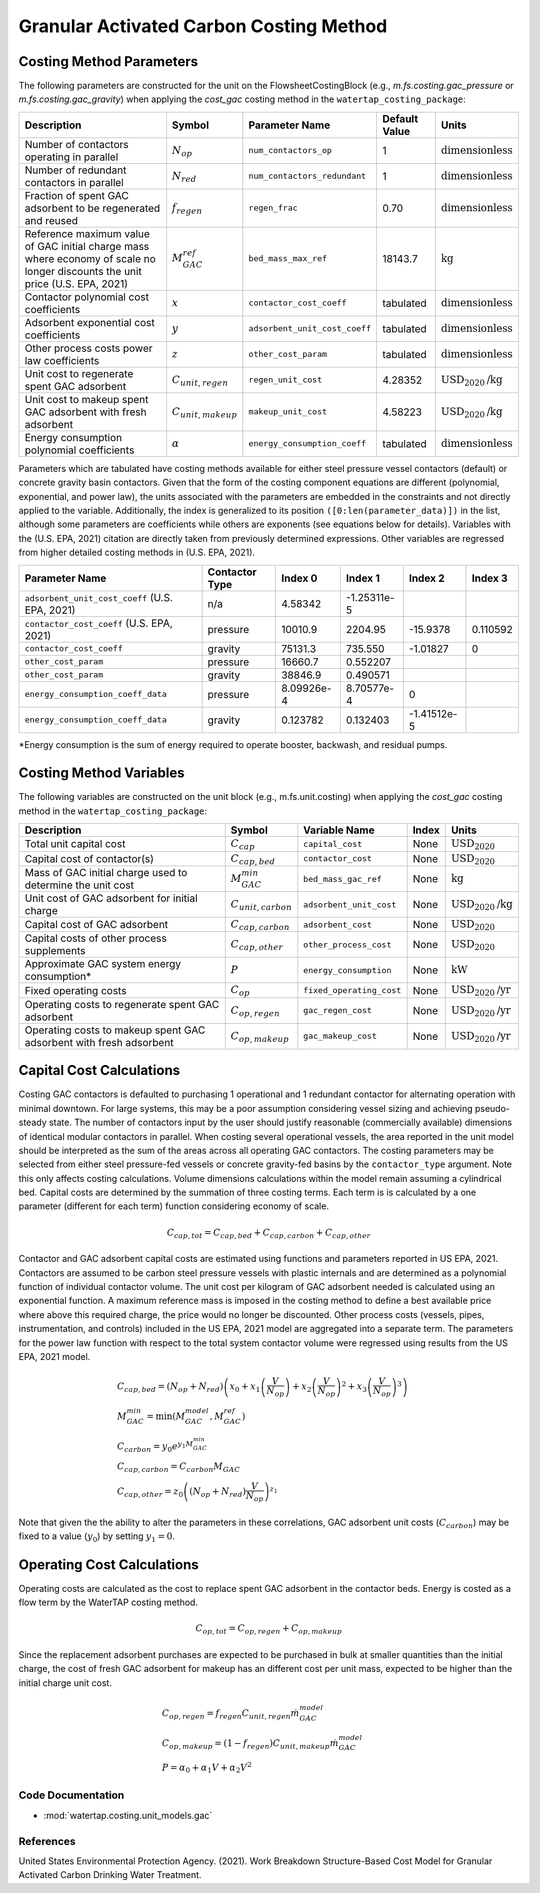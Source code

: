 Granular Activated Carbon Costing Method
=========================================

Costing Method Parameters
+++++++++++++++++++++++++

The following parameters are constructed for the unit on the FlowsheetCostingBlock (e.g., `m.fs.costing.gac_pressure` or `m.fs.costing.gac_gravity`) when applying the `cost_gac` costing
method in the ``watertap_costing_package``:

.. csv-table::
   :header: "Description", "Symbol", "Parameter Name", "Default Value", "Units"

   "Number of contactors operating in parallel", ":math:`N_{op}`", "``num_contactors_op``", "1", ":math:`\text{dimensionless}`"
   "Number of redundant contactors in parallel", ":math:`N_{red}`", "``num_contactors_redundant``", "1", ":math:`\text{dimensionless}`"
   "Fraction of spent GAC adsorbent to be regenerated and reused", ":math:`f_{regen}`", "``regen_frac``", "0.70", ":math:`\text{dimensionless}`"
   "Reference maximum value of GAC initial charge mass where economy of scale no longer discounts the unit price (U.S. EPA, 2021)", ":math:`M_{GAC}^{ref}`", "``bed_mass_max_ref``", "18143.7", ":math:`\text{kg}`"
   "Contactor polynomial cost coefficients", ":math:`x`", "``contactor_cost_coeff``", "tabulated", ":math:`\text{dimensionless}`"
   "Adsorbent exponential cost coefficients", ":math:`y`", "``adsorbent_unit_cost_coeff``", "tabulated", ":math:`\text{dimensionless}`"
   "Other process costs power law coefficients", ":math:`z`", "``other_cost_param``", "tabulated", ":math:`\text{dimensionless}`"
   "Unit cost to regenerate spent GAC adsorbent", ":math:`C_{unit,regen}`", "``regen_unit_cost``", "4.28352", ":math:`\text{USD}_{2020}\text{/kg}`"
   "Unit cost to makeup spent GAC adsorbent with fresh adsorbent", ":math:`C_{unit,makeup}`", "``makeup_unit_cost``", "4.58223", ":math:`\text{USD}_{2020}\text{/kg}`"
   "Energy consumption polynomial coefficients", ":math:`\alpha`", "``energy_consumption_coeff``", "tabulated", ":math:`\text{dimensionless}`"

Parameters which are tabulated have costing methods available for either steel pressure vessel contactors (default) or concrete gravity basin contactors. Given that the form of the costing
component equations are different (polynomial, exponential, and power law), the units associated with the parameters are embedded in the constraints and not directly applied to the variable.
Additionally, the index is generalized to its position ``([0:len(parameter_data)])`` in the list, although some parameters are coefficients while others are exponents (see equations below for details).
Variables with the (U.S. EPA, 2021) citation are directly taken from previously determined expressions. Other variables are regressed from higher detailed costing methods in (U.S. EPA, 2021).

.. csv-table::
   :header: "Parameter Name", "Contactor Type", "Index 0", "Index 1", "Index 2", "Index 3"

   "``adsorbent_unit_cost_coeff`` (U.S. EPA, 2021)", "n/a", "4.58342", "-1.25311e-5", "", ""
   "``contactor_cost_coeff`` (U.S. EPA, 2021)", "pressure", "10010.9", "2204.95", "-15.9378", "0.110592"
   "``contactor_cost_coeff``", "gravity", "75131.3", "735.550", "-1.01827", "0"
   "``other_cost_param``", "pressure", "16660.7", "0.552207", "", ""
   "``other_cost_param``", "gravity", "38846.9", "0.490571", "", ""
   "``energy_consumption_coeff_data``", "pressure", "8.09926e-4", "8.70577e-4", "0", ""
   "``energy_consumption_coeff_data``", "gravity", "0.123782", "0.132403", "-1.41512e-5", ""

\*Energy consumption is the sum of energy required to operate booster, backwash, and residual pumps.

Costing Method Variables
++++++++++++++++++++++++

The following variables are constructed on the unit block (e.g., m.fs.unit.costing) when applying the `cost_gac` costing method in the ``watertap_costing_package``:

.. csv-table::
   :header: "Description", "Symbol", "Variable Name", "Index", "Units"

   "Total unit capital cost", ":math:`C_{cap}`", "``capital_cost``", "None", ":math:`\text{USD}_{2020}`"
   "Capital cost of contactor(s)", ":math:`C_{cap,bed}`", "``contactor_cost``", "None", ":math:`\text{USD}_{2020}`"
   "Mass of GAC initial charge used to determine the unit cost", ":math:`M_{GAC}^{min}`", "``bed_mass_gac_ref``", "None", ":math:`\text{kg}`"
   "Unit cost of GAC adsorbent for initial charge", ":math:`C_{unit,carbon}`", "``adsorbent_unit_cost``", "None", ":math:`\text{USD}_{2020}\text{/kg}`"
   "Capital cost of GAC adsorbent", ":math:`C_{cap,carbon}`", "``adsorbent_cost``", "None", ":math:`\text{USD}_{2020}`"
   "Capital costs of other process supplements", ":math:`C_{cap,other}`", "``other_process_cost``", "None", ":math:`\text{USD}_{2020}`"
   "Approximate GAC system energy consumption*", ":math:`P`", "``energy_consumption``", "None", ":math:`\text{kW}`"
   "Fixed operating costs", ":math:`C_{op}`", "``fixed_operating_cost``", "None", ":math:`\text{USD}_{2020}\text{/yr}`"
   "Operating costs to regenerate spent GAC adsorbent", ":math:`C_{op,regen}`", "``gac_regen_cost``", "None", ":math:`\text{USD}_{2020}\text{/yr}`"
   "Operating costs to makeup spent GAC adsorbent with fresh adsorbent", ":math:`C_{op,makeup}`", "``gac_makeup_cost``", "None", ":math:`\text{USD}_{2020}\text{/yr}`"

Capital Cost Calculations
+++++++++++++++++++++++++

Costing GAC contactors is defaulted to purchasing 1 operational and 1 redundant contactor for alternating operation with minimal downtown. For large systems, this may be a poor
assumption considering vessel sizing and achieving pseudo-steady state. The number of contactors input by the user should justify reasonable (commercially available) dimensions
of identical modular contactors in parallel. When costing several operational vessels, the area reported in the unit model should be interpreted as the sum of the areas across
all operating GAC contactors. The costing parameters may be selected from either steel pressure-fed vessels or concrete gravity-fed basins by the ``contactor_type`` argument.
Note this only affects costing calculations. Volume dimensions calculations within the model remain assuming a cylindrical bed. Capital costs are determined by the summation of
three costing terms. Each term is is calculated by a one parameter (different for each term) function considering economy of scale.

    .. math::

        C_{cap,tot} = C_{cap,bed}+C_{cap,carbon}+C_{cap,other}

Contactor and GAC adsorbent capital costs are estimated using functions and parameters reported in US EPA, 2021. Contactors are assumed to be carbon steel pressure vessels with
plastic internals and are determined as a polynomial function of individual contactor volume. The unit cost per kilogram of GAC adsorbent needed is calculated using an exponential
function. A maximum reference mass is imposed in the costing method to define a best available price where above this required charge, the price would no longer be discounted.
Other process costs (vessels, pipes, instrumentation, and controls) included in the US EPA, 2021 model are aggregated into a separate term. The parameters for the power law function
with respect to the total system contactor volume were regressed using results from the US EPA, 2021 model.

    .. math::

        & C_{cap,bed} = \left( N_{op}+N_{red} \right)\left( x_0+x_1\left( \frac{V}{N_{op}} \right)+x_2\left( \frac{V}{N_{op}} \right)^2+x_3\left( \frac{V}{N_{op}} \right)^3 \right) \\\\
        & M_{GAC}^{min} = \text{min}\left(M_{GAC}^{model}, M_{GAC}^{ref}\right) \\\\
        & C_{carbon} = y_0e^{y_1M_{GAC}^{min}} \\\\
        & C_{cap,carbon} = C_{carbon}M_{GAC} \\\\
        & C_{cap,other} = z_0\left( \left( N_{op}+N_{red} \right)\frac{V}{N_{op}} \right)^{z_1}


Note that given the the ability to alter the parameters in these correlations, GAC adsorbent unit costs (:math:`C_{carbon}`) may be fixed to a value (:math:`y_0`) by setting :math:`y_1=0`.

Operating Cost Calculations
+++++++++++++++++++++++++++

Operating costs are calculated as the cost to replace spent GAC adsorbent in the contactor beds. Energy is costed as a flow term by the WaterTAP costing method.

    .. math::

        C_{op,tot} = C_{op,regen}+C_{op,makeup}

Since the replacement adsorbent purchases are expected to be purchased in bulk at smaller quantities than the initial charge, the cost of fresh GAC adsorbent for makeup has an different
cost per unit mass, expected to be higher than the initial charge unit cost.

    .. math::

        & C_{op,regen} = f_{regen}C_{unit,regen}\dot{m}_{GAC}^{model} \\\\
        & C_{op,makeup} = \left( 1-f_{regen} \right)C_{unit,makeup}\dot{m}_{GAC}^{model} \\\\
        & P = \alpha_0+\alpha_1V+\alpha_2V^2
 
Code Documentation
------------------

* :mod:`watertap.costing.unit_models.gac`

References
----------
United States Environmental Protection Agency. (2021). Work Breakdown Structure-Based Cost Model for Granular Activated
Carbon Drinking Water Treatment.